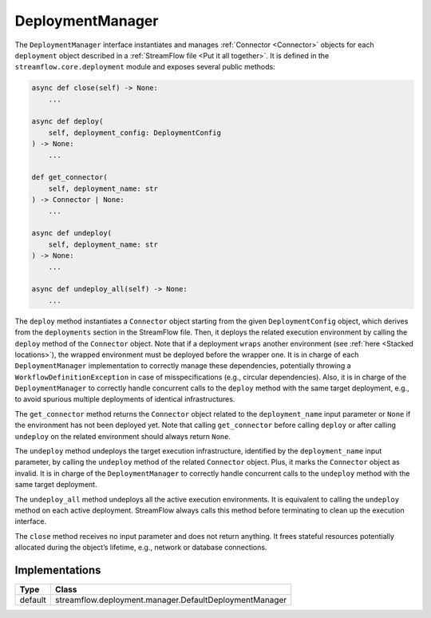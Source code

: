 =================
DeploymentManager
=================

The ``DeploymentManager`` interface instantiates and manages :ref:`Connector <Connector>` objects for each ``deployment`` object described in a :ref:`StreamFlow file <Put it all together>`. It is defined in the ``streamflow.core.deployment`` module and exposes several public methods:

.. code-block:: python

    async def close(self) -> None:
        ...

    async def deploy(
        self, deployment_config: DeploymentConfig
    ) -> None:
        ...

    def get_connector(
        self, deployment_name: str
    ) -> Connector | None:
        ...

    async def undeploy(
        self, deployment_name: str
    ) -> None:
        ...

    async def undeploy_all(self) -> None:
        ...

The ``deploy`` method instantiates a ``Connector`` object starting from the given ``DeploymentConfig`` object, which derives from the ``deployments`` section in the StreamFlow file. Then, it deploys the related execution environment by calling the ``deploy`` method of the ``Connector`` object. Note that if a deployment ``wraps`` another environment (see :ref:`here <Stacked locations>`), the wrapped environment must be deployed before the wrapper one. It is in charge of each ``DeploymentManager`` implementation to correctly manage these dependencies, potentially throwing a ``WorkflowDefinitionException`` in case of misspecifications (e.g., circular dependencies). Also, it is in charge of the ``DeploymentManager`` to correctly handle concurrent calls to the ``deploy`` method with the same target deployment, e.g., to avoid spurious multiple deployments of identical infrastructures.

The ``get_connector`` method returns the ``Connector`` object related to the ``deployment_name`` input parameter or ``None`` if the environment has not been deployed yet. Note that calling ``get_connector`` before calling ``deploy`` or after calling ``undeploy`` on the related environment should always return ``None``.

The ``undeploy`` method undeploys the target execution infrastructure, identified by the ``deployment_name`` input parameter, by calling the ``undeploy`` method of the related ``Connector`` object. Plus, it marks the ``Connector`` object as invalid. It is in charge of the ``DeploymentManager`` to correctly handle concurrent calls to the ``undeploy`` method with the same target deployment.

The ``undeploy_all`` method undeploys all the active execution environments. It is equivalent to calling the ``undeploy`` method on each active deployment. StreamFlow always calls this method before terminating to clean up the execution interface.

The ``close`` method receives no input parameter and does not return anything. It frees stateful resources potentially allocated during the object’s lifetime, e.g., network or database connections.

Implementations
===============

=======     ======================================================
Type        Class
=======     ======================================================
default     streamflow.deployment.manager.DefaultDeploymentManager
=======     ======================================================
